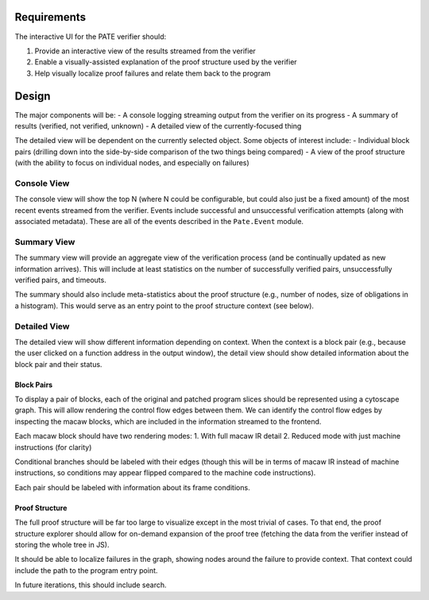 Requirements
============

The interactive UI for the PATE verifier should:

1. Provide an interactive view of the results streamed from the verifier
2. Enable a visually-assisted explanation of the proof structure used by the verifier
3. Help visually localize proof failures and relate them back to the program

Design
======

The major components will be:
- A console logging streaming output from the verifier on its progress
- A summary of results (verified, not verified, unknown)
- A detailed view of the currently-focused thing

The detailed view will be dependent on the currently selected object.  Some objects of interest include:
- Individual block pairs (drilling down into the side-by-side comparison of the two things being compared)
- A view of the proof structure (with the ability to focus on individual nodes, and especially on failures)

Console View
------------

The console view will show the top N (where N could be configurable, but could also just be a fixed amount) of the most recent events streamed from the verifier. Events include successful and unsuccessful verification attempts (along with associated metadata).  These are all of the events described in the ``Pate.Event`` module.

Summary View
------------

The summary view will provide an aggregate view of the verification process (and be continually updated as new information arrives).  This will include at least statistics on the number of successfully verified pairs, unsuccessfully verified pairs, and timeouts.

The summary should also include meta-statistics about the proof structure (e.g., number of nodes, size of obligations in a histogram).  This would serve as an entry point to the proof structure context (see below).

Detailed View
-------------

The detailed view will show different information depending on context.  When the context is a block pair (e.g., because the user clicked on a function address in the output window), the detail view should show detailed information about the block pair and their status.

Block Pairs
+++++++++++

To display a pair of blocks, each of the original and patched program slices should be represented using a cytoscape graph.  This will allow rendering the control flow edges between them.  We can identify the control flow edges by inspecting the macaw blocks, which are included in the information streamed to the frontend.

Each macaw block should have two rendering modes:
1. With full macaw IR detail
2. Reduced mode with just machine instructions (for clarity)

Conditional branches should be labeled with their edges (though this will be in terms of macaw IR instead of machine instructions, so conditions may appear flipped compared to the machine code instructions).

Each pair should be labeled with information about its frame conditions.

Proof Structure
+++++++++++++++

The full proof structure will be far too large to visualize except in the most trivial of cases.  To that end, the proof structure explorer should allow for on-demand expansion of the proof tree (fetching the data from the verifier instead of storing the whole tree in JS).

It should be able to localize failures in the graph, showing nodes around the failure to provide context.  That context could include the path to the program entry point.

In future iterations, this should include search.
